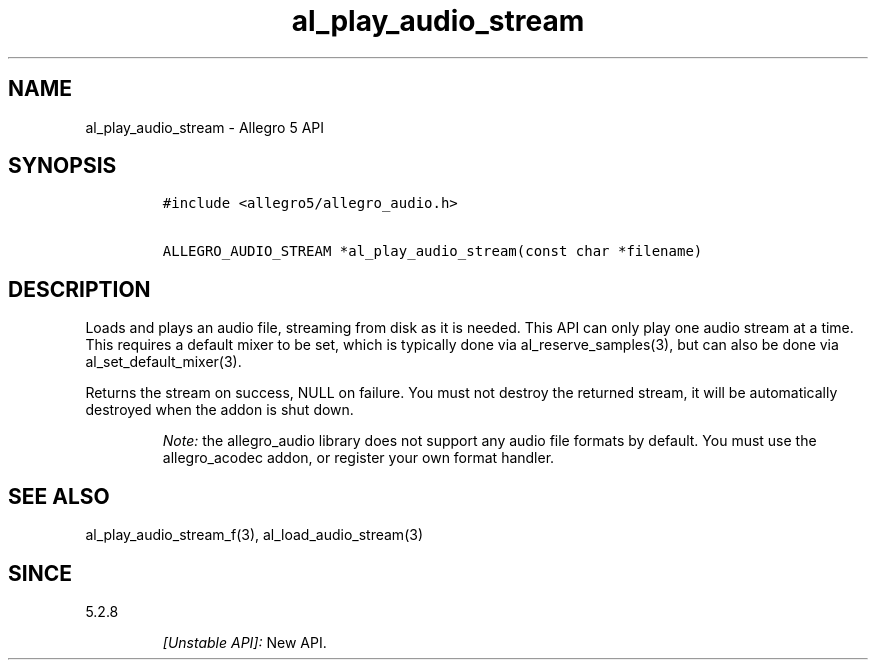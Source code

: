 .\" Automatically generated by Pandoc 3.1.3
.\"
.\" Define V font for inline verbatim, using C font in formats
.\" that render this, and otherwise B font.
.ie "\f[CB]x\f[]"x" \{\
. ftr V B
. ftr VI BI
. ftr VB B
. ftr VBI BI
.\}
.el \{\
. ftr V CR
. ftr VI CI
. ftr VB CB
. ftr VBI CBI
.\}
.TH "al_play_audio_stream" "3" "" "Allegro reference manual" ""
.hy
.SH NAME
.PP
al_play_audio_stream - Allegro 5 API
.SH SYNOPSIS
.IP
.nf
\f[C]
#include <allegro5/allegro_audio.h>

ALLEGRO_AUDIO_STREAM *al_play_audio_stream(const char *filename)
\f[R]
.fi
.SH DESCRIPTION
.PP
Loads and plays an audio file, streaming from disk as it is needed.
This API can only play one audio stream at a time.
This requires a default mixer to be set, which is typically done via
al_reserve_samples(3), but can also be done via al_set_default_mixer(3).
.PP
Returns the stream on success, NULL on failure.
You must not destroy the returned stream, it will be automatically
destroyed when the addon is shut down.
.RS
.PP
\f[I]Note:\f[R] the allegro_audio library does not support any audio
file formats by default.
You must use the allegro_acodec addon, or register your own format
handler.
.RE
.SH SEE ALSO
.PP
al_play_audio_stream_f(3), al_load_audio_stream(3)
.SH SINCE
.PP
5.2.8
.RS
.PP
\f[I][Unstable API]:\f[R] New API.
.RE
